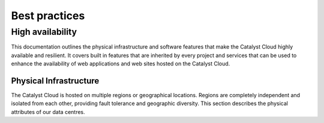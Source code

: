 ###############
Best practices
###############


*****************
High availability
*****************

This documentation outlines the physical infrastructure and software features that make the Catalyst Cloud highly available and resilient. It covers built in features that are inherited by every project and services that can be used to enhance the availability of web applications and web sites hosted on the Catalyst Cloud.

Physical Infrastructure
=======================

The Catalyst Cloud is hosted on multiple regions or geographical locations. Regions 
are completely independent and isolated from each other, providing fault tolerance 
and geographic diversity. This section describes the physical attributes of our data 
centres.
